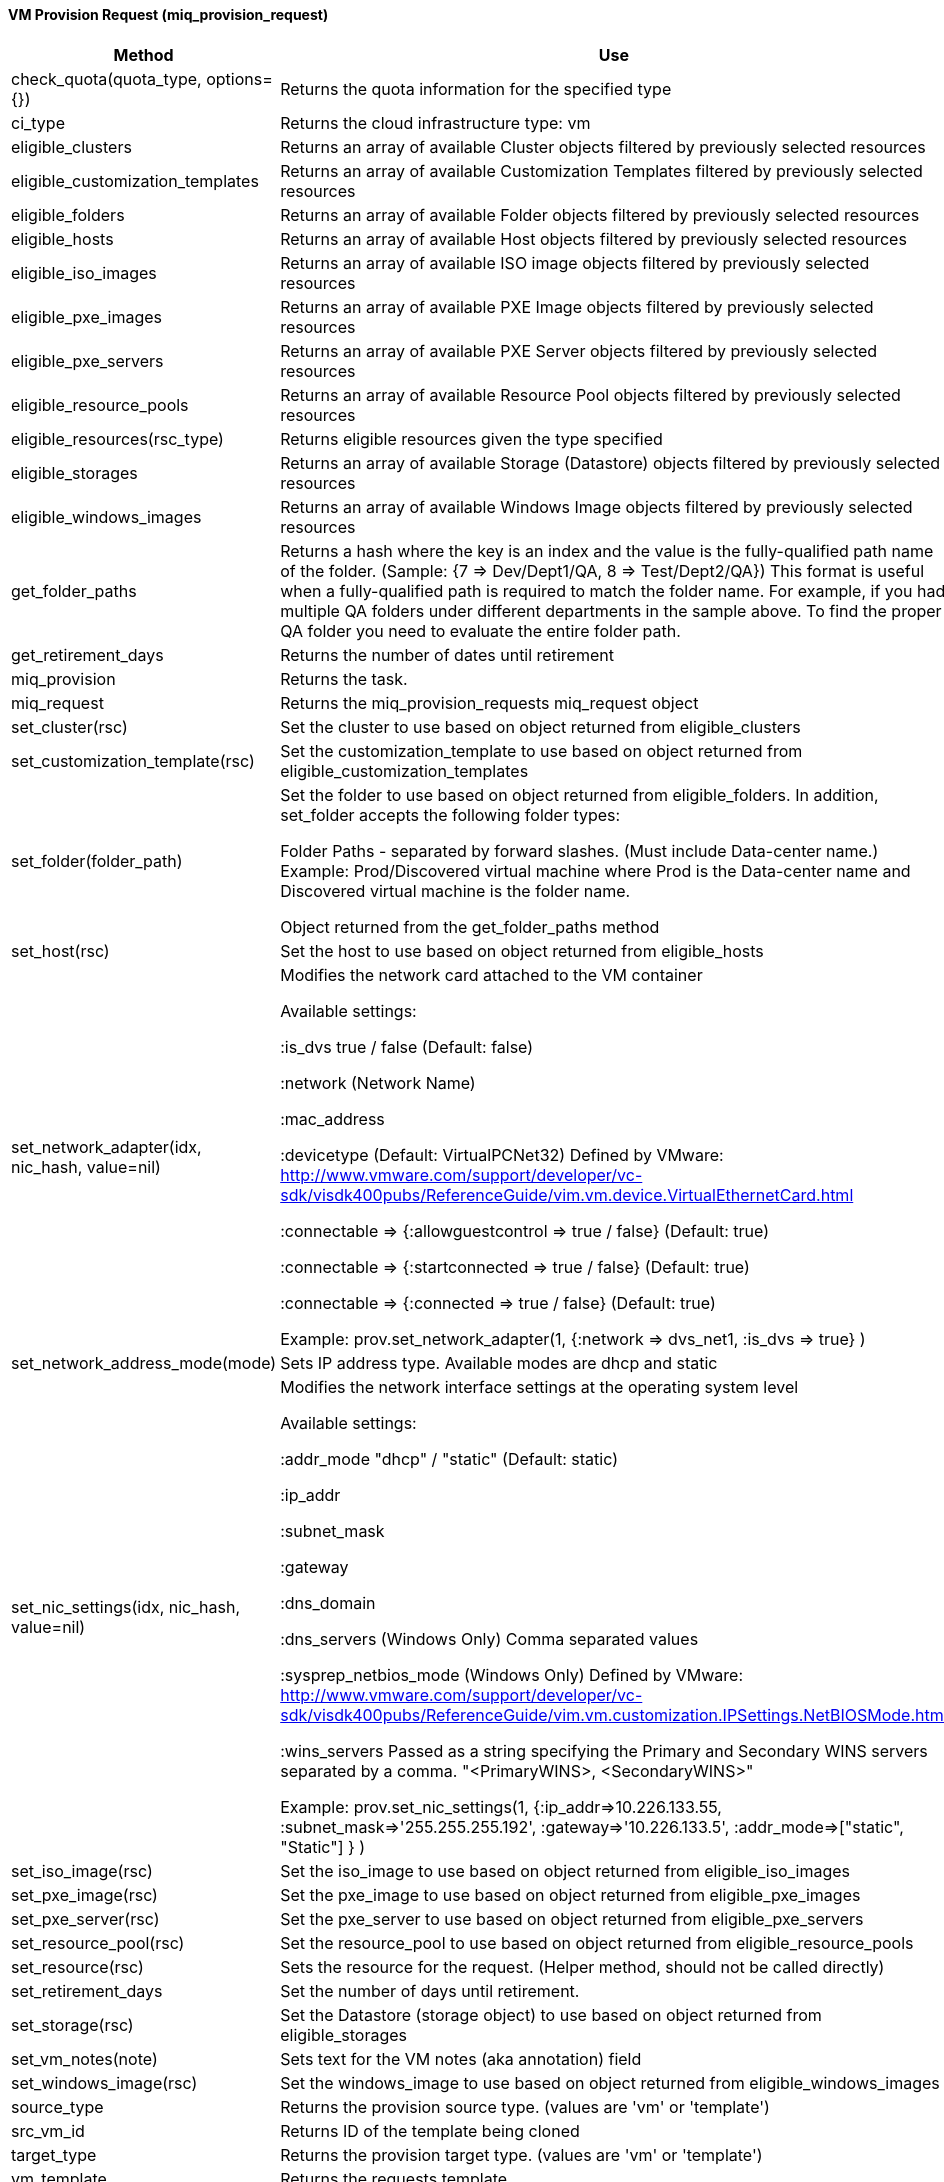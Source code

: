 [[_miq_provision_request]]
==== VM Provision Request (miq_provision_request)

[cols="1,1", frame="all", options="header"]
|===
| 
						
							Method
						
					
| 
						
							Use
						
					

| 
						
							check_quota(quota_type, options={})
						
					
| 
						
							Returns the quota information for the specified type
						
					

| 
						
							ci_type
						
					
| 
						
							Returns the cloud infrastructure type: vm
						
					

| 
						
							eligible_clusters
						
					
| 
						
							Returns an array of available Cluster objects filtered by previously selected resources
						
					

| 
						
							eligible_customization_templates
						
					
| 
						
							Returns an array of available Customization Templates filtered by previously selected resources
						
					

| 
						
							eligible_folders
						
					
| 
						
							Returns an array of available Folder objects filtered by previously selected resources
						
					

| 
						
							eligible_hosts
						
					
| 
						
							Returns an array of available Host objects filtered by previously selected resources
						
					

| 
						
							eligible_iso_images
						
					
| 
						
							Returns an array of available ISO image objects filtered by previously selected resources
						
					

| 
						
							eligible_pxe_images
						
					
| 
						
							Returns an array of available PXE Image objects filtered by previously selected resources
						
					

| 
						
							eligible_pxe_servers
						
					
| 
						
							Returns an array of available PXE Server objects filtered by previously selected resources
						
					

| 
						
							eligible_resource_pools
						
					
| 
						
							Returns an array of available Resource Pool objects filtered by previously selected resources
						
					

| 
						
							eligible_resources(rsc_type)
						
					
| 
						
							Returns eligible resources given the type specified
						
					

| 
						
							eligible_storages
						
					
| 
						
							Returns an array of available Storage (Datastore) objects filtered by previously selected resources
						
					

| 
						
							eligible_windows_images
						
					
| 
						
							Returns an array of available Windows Image objects filtered by previously selected resources
						
					

| 
						
							get_folder_paths
						
					
| 
						
							Returns a hash where the key is an index and the value is the fully-qualified path name of the folder. (Sample: {7 => Dev/Dept1/QA, 8 => Test/Dept2/QA}) This format is useful when a fully-qualified path is required to match the folder name. For example, if you had multiple QA folders under different departments in the sample above. To find the proper QA folder you need to evaluate the entire folder path.
						
					

| 
						
							get_retirement_days
						
					
| 
						
							Returns the number of dates until retirement
						
					

| 
						
							miq_provision
						
					
| 
						
							Returns the task.
						
					

| 
						
							miq_request
						
					
| 
						
							Returns the miq_provision_requests miq_request object
						
					

| 
						
							set_cluster(rsc)
						
					
| 
						
							Set the cluster to use based on object returned from eligible_clusters
						
					

| 
						
							set_customization_template(rsc)
						
					
| 
						
							Set the customization_template to use based on object returned from eligible_customization_templates
						
					

| 
						
							set_folder(folder_path)
						
					
| 
						
							Set the folder to use based on object returned from eligible_folders. In addition, set_folder accepts the following folder types:
						
						
							Folder Paths - separated by forward slashes. (Must include Data-center name.) Example: Prod/Discovered virtual machine where Prod is the Data-center name and Discovered virtual machine is the folder name.
						
						
							Object returned from the get_folder_paths method
						
					

| 
						
							set_host(rsc)
						
					
| 
						
							Set the host to use based on object returned from eligible_hosts
						
					

| 
						
							set_network_adapter(idx, nic_hash, value=nil)
						
					
| 
						
							Modifies the network card attached to the VM container
						
						
							Available settings:
						
						
							:is_dvs true / false (Default: false)
						
						
							:network (Network Name)
						
						
							:mac_address
						
						
							:devicetype (Default: VirtualPCNet32) Defined by VMware: http://www.vmware.com/support/developer/vc-sdk/visdk400pubs/ReferenceGuide/vim.vm.device.VirtualEthernetCard.html
						
						
							:connectable => {:allowguestcontrol => true / false} (Default: true)
						
						
							:connectable => {:startconnected => true / false} (Default: true)
						
						
							:connectable => {:connected => true / false} (Default: true)
						
						
						
							Example: prov.set_network_adapter(1, {:network => dvs_net1, :is_dvs => true} )
						
					

| 
						
							set_network_address_mode(mode)
						
					
| 
						
							Sets IP address type. Available modes are dhcp and static
						
					

| 
						
							set_nic_settings(idx, nic_hash, value=nil)
						
					
| 
						
							Modifies the network interface settings at the operating system level
						
						
							Available settings:
						
						
							:addr_mode "dhcp" / "static" (Default: static)
						
						
							:ip_addr
						
						
							:subnet_mask
						
						
							:gateway
						
						
							:dns_domain
						
						
							:dns_servers (Windows Only) Comma separated values
						
						
							:sysprep_netbios_mode (Windows Only) Defined by VMware: http://www.vmware.com/support/developer/vc-sdk/visdk400pubs/ReferenceGuide/vim.vm.customization.IPSettings.NetBIOSMode.html
						
						
							:wins_servers Passed as a string specifying the Primary and Secondary WINS servers separated by a comma. "<PrimaryWINS>, <SecondaryWINS>"
						
						
							Example: prov.set_nic_settings(1, {:ip_addr=>10.226.133.55, :subnet_mask=>'255.255.255.192', :gateway=>'10.226.133.5', :addr_mode=>["static", "Static"] } )
						
					

| 
						
							set_iso_image(rsc)
						
					
| 
						
							Set the iso_image to use based on object returned from eligible_iso_images
						
					

| 
						
							set_pxe_image(rsc)
						
					
| 
						
							Set the pxe_image to use based on object returned from eligible_pxe_images
						
					

| 
						
							set_pxe_server(rsc)
						
					
| 
						
							Set the pxe_server to use based on object returned from eligible_pxe_servers
						
					

| 
						
							set_resource_pool(rsc)
						
					
| 
						
							Set the resource_pool to use based on object returned from eligible_resource_pools
						
					

| 
						
							set_resource(rsc)
						
					
| 
						
							Sets the resource for the request. (Helper method, should not be called directly)
						
					

| 
						
							set_retirement_days
						
					
| 
						
							Set the number of days until retirement.
						
					

| 
						
							set_storage(rsc)
						
					
| 
						
							Set the Datastore (storage object) to use based on object returned from eligible_storages
						
					

| 
						
							set_vm_notes(note)
						
					
| 
						
							Sets text for the VM notes (aka annotation) field
						
					

| 
						
							set_windows_image(rsc)
						
					
| 
						
							Set the windows_image to use based on object returned from eligible_windows_images
						
					

| 
						
							source_type
						
					
| 
						
							Returns the provision source type. (values are 'vm' or 'template')
						
					

| 
						
							src_vm_id
						
					
| 
						
							Returns ID of the template being cloned
						
					

| 
						
							target_type
						
					
| 
						
							Returns the provision target type. (values are 'vm' or 'template')
						
					

| 
						
							vm_template
						
					
| 
						
							Returns the requests template
						
					
|===
